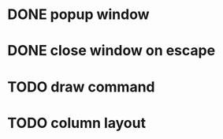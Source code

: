 
* DONE popup window
CLOSED: [2018-07-08 Sun 12:15]
* DONE close window on escape
CLOSED: [2018-07-08 Sun 12:20]

* TODO draw command

* TODO column layout
